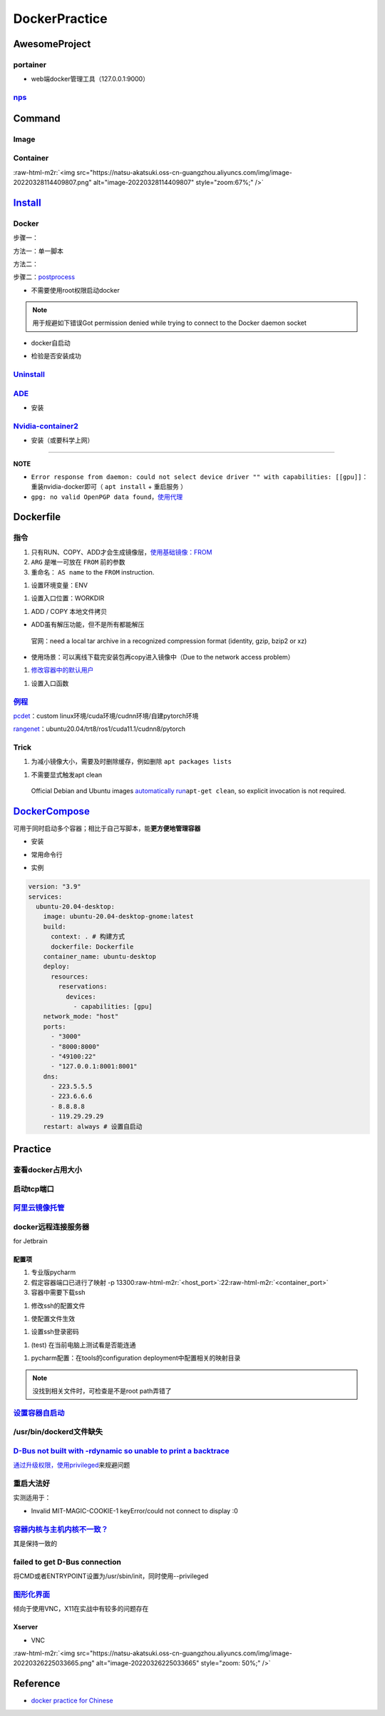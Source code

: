 .. role:: raw-html-m2r(raw)
   :format: html


DockerPractice
==============

AwesomeProject
--------------

portainer
^^^^^^^^^


* web端docker管理工具（127.0.0.1:9000）

.. prompt:: bash $,# auto

   $ docker pull portainer/portainer
   $ docker run -d -p 9000:9000 -v /var/run/docker.sock:/var/run/docker.sock --restart=always --name portainer portainer/portainer


.. image:: https://natsu-akatsuki.oss-cn-guangzhou.aliyuncs.com/img/image-20220328135012736.png
   :target: https://natsu-akatsuki.oss-cn-guangzhou.aliyuncs.com/img/image-20220328135012736.png
   :alt: image-20220328135012736
`nps <https://ehang-io.github.io/nps/#/?id=nps>`_
^^^^^^^^^^^^^^^^^^^^^^^^^^^^^^^^^^^^^^^^^^^^^^^^^^^^^^^^^^^^^^^^^^^^^^^^^^^^^^^^^^^^^^^^^^^^^^^^^^^^^^^^^^^^^^^^^^^^^^^^^^^^^^^^^^^^^^^^^^^^^^^^^^^^^^^^^^^^^^^^^^^^^^^^^^^^^^^^^^^^^^^^^^^^^^^^^^^^^^^^^^^^^^^^^^^^^^^^^^^^^^^^^^^^^^^^^^^^^^^^^^^^^^^^^^^^^^^^^^^^^^^^^^^^^^^^^^^^^^^^

Command
-------

Image
^^^^^

.. prompt:: bash $,# auto

   # 从远程仓拉取镜像
   $ docker pull <image_name>
   # 删除镜像
   $ docker rmi  <image_name>
   # 导出镜像
   # e.g. docker save sleipnir-trt7.2.3 -o sleipnir-trt7.2.3.tar
   $ docker save <image_name> -o <sleipnir-trt7.2.3.tar>
   # 导入镜像
   $ docker load -i <tar file>
   # 从文件创建镜像
   $ docker build .
   # option:
   # -q:             构建时终端不输出任何信息
   # -f:             指定构建时用到到文件名 
   # -t:             镜像名 repository/img_name:version 
   # --network host: 使用主机的网络模式
   # .               Dockerfile文件的所在路径

Container
^^^^^^^^^

.. prompt:: bash $,# auto

   # 启动、重启、暂停容器
   $ docker start/restart/stop
   # 显示正在运行的容器
   $ docker ps  (-a 显示所有的容器，包括暂停的)
   # 创建容器
   $ docker run <image_name>
   # 删除容器
   $ docker rm  <container_name>
   # 删除所有暂停的容器
   $ docker container prune
   # or q: Only display container IDs
   $ docker rm $(docker ps --filter status=exited -q)
   # 在已启动的容器中再开一个终端
   $ docker exec -it /bin/bash
   # 将容器打包为镜像
   # docker commit -a="author_name" -m="commit_msg" 77fba26ef98f rangenet:1.0
   $ docker commit -a="author_name" -m="commit_msg" <container_id> <img_name:version>
   # 构建容器
   $ docker run <option> PATH
   # --gpus all: 容器可用的GPU ('all' to pass all GPUs)
   # --privileged: 提供更多的访问权限
   # -t: 在容器中启动一个终端
   # -i: 与容器的标准输入进行交互（一般跟-t一起使用）
   # -d: 后台运行
   # -p：端口映射 8888:8888

:raw-html-m2r:`<img src="https://natsu-akatsuki.oss-cn-guangzhou.aliyuncs.com/img/image-20220328114409807.png" alt="image-20220328114409807" style="zoom:67%;" />`

`Install <https://docs.docker.com/engine/install/ubuntu/#uninstall-docker-engine>`_
---------------------------------------------------------------------------------------

Docker
^^^^^^

步骤一：

方法一：单一脚本

.. prompt:: bash $,# auto

   $ curl -fsSL https://get.docker.com -o get-docker.sh

方法二：

.. prompt:: bash $,# auto

   # 若有旧版的docker则进行卸载
   $ sudo apt-get remove docker docker-engine docker.io containerd runc

   # 安装
   $ sudo apt-get update
   $ sudo apt-get install -y \
       apt-transport-https \
       ca-certificates \
       curl \
       gnupg-agent \
       software-properties-common
   $ curl -fsSL https://download.docker.com/linux/ubuntu/gpg | sudo apt-key add -
   $ sudo apt-key fingerprint 0EBFCD88
   $ sudo add-apt-repository \
      "deb [arch=amd64] https://download.docker.com/linux/ubuntu \
      $(lsb_release -cs) \
      stable"
   $ sudo apt-get update
   $ sudo apt-get install -y docker-ce docker-ce-cli containerd.io

步骤二：\ `postprocess <https://docs.docker.com/engine/install/linux-postinstall/>`_


* 不需要使用root权限启动docker

.. prompt:: bash $,# auto

   $ sudo groupadd docker           # 创建一个docker组
   $ sudo usermod -aG docker $USER  # 将用户添加到该组中
   $ newgrp docker                  # 使配置生效，若未生效尝试重启或注销

.. note:: 用于规避如下错误Got permission denied while trying to connect to the Docker daemon socket



* docker自启动

.. prompt:: bash $,# auto

   $ sudo systemctl enable docker


* 检验是否安装成功

.. prompt:: bash $,# auto

   $ docker run hello-world

`Uninstall <https://blog.kehan.xyz/2020/08/06/Ubuntu-18-04-%E5%9C%A8-Clion-%E4%B8%AD%E4%BD%BF%E7%94%A8-Docker-%E6%8F%92%E4%BB%B6/>`_
^^^^^^^^^^^^^^^^^^^^^^^^^^^^^^^^^^^^^^^^^^^^^^^^^^^^^^^^^^^^^^^^^^^^^^^^^^^^^^^^^^^^^^^^^^^^^^^^^^^^^^^^^^^^^^^^^^^^^^^^^^^^^^^^^^^^^^^^

.. prompt:: bash $,# auto

   $ sudo apt purge docker-ce docker-ce-cli containerd.io

`ADE <https://ade-cli.readthedocs.io/en/latest/install.html#requirements>`_
^^^^^^^^^^^^^^^^^^^^^^^^^^^^^^^^^^^^^^^^^^^^^^^^^^^^^^^^^^^^^^^^^^^^^^^^^^^^^^^


* 安装

.. prompt:: bash $,# auto

   $ cd /usr/local/bin
   $ sudo wget https://gitlab.com/ApexAI/ade-cli/uploads/f6c47dc34cffbe90ca197e00098bdd3f/ade+x86_64
   $ sudo mv ade+x86_64 ade
   $ sudo chmod +x ade
   $ sudo ade update-cli

`Nvidia-container2 <https://docs.nvidia.com/datacenter/cloud-native/container-toolkit/install-guide.html#docker>`_
^^^^^^^^^^^^^^^^^^^^^^^^^^^^^^^^^^^^^^^^^^^^^^^^^^^^^^^^^^^^^^^^^^^^^^^^^^^^^^^^^^^^^^^^^^^^^^^^^^^^^^^^^^^^^^^^^^^^^^


* 安装（或要科学上网）

.. prompt:: bash $,# auto

   $ distribution=$(. /etc/os-release;echo $ID$VERSION_ID) && curl -s -L https://nvidia.github.io/libnvidia-container/gpgkey | sudo apt-key add - && curl -s -L https://nvidia.github.io/libnvidia-container/$distribution/libnvidia-container.list | sudo tee /etc/apt/sources.list.d/nvidia-container-toolkit.list

   $ sudo apt-get update
   $ sudo apt-get install -y nvidia-docker2
   $ sudo systemctl restart docker
   # test
   $ docker run --rm --gpus all nvidia/cuda:11.0.3-base-ubuntu20.04 nvidia-smi

----

**NOTE**


* ``Error response from daemon: could not select device driver "" with capabilities: [[gpu]]``\ ：重装nvidia-docker即可（ ``apt install`` + ``重启服务`` ）
* ``gpg: no valid OpenPGP data found``\ ，\ `使用代理 <https://github.com/NVIDIA/nvidia-docker/issues/1367>`_

Dockerfile
----------

指令
^^^^


#. 
   只有RUN、COPY、ADD才会生成镜像层，\ `使用基础镜像：FROM <https://docs.docker.com/engine/reference/builder/#from>`_

#. 
   ``ARG`` 是唯一可放在 ``FROM`` 前的参数

#. 
   重命名： ``AS name`` to the ``FROM`` instruction.  

.. prompt:: bash $,# auto

   FROM ubuntu:${DISTRIBUTION} AS lanelet2_deps


#. 设置环境变量：ENV

.. prompt:: bash $,# auto

   ENV LANG C.UTF-8
   ENV LC_ALL C.UTF-8
   # also: ENV LANG=C.UTF-8 LC_ALL=C.UTF-8


#. 设置入口位置：WORKDIR

.. prompt:: bash $,# auto

   # 即设置执行docker exec或run后进入的目录
   WORKDIR <dir>


#. ADD / COPY 本地文件拷贝


* ADD虽有解压功能，但不是所有都能解压

..

   官网：need a local tar archive in a recognized compression format (identity, gzip, bzip2 or xz)



* 使用场景：可以离线下载完安装包再copy进入镜像中（Due to the network access problem）


#. `修改容器中的默认用户 <https://docs.docker.com/develop/develop-images/dockerfile_best-practices/#user>`_

.. prompt:: bash $,# auto

   # useradd -m <user_name> && yes <password> | passwd <user_name>
   RUN useradd -m helios && yes helios | passwd helios
   USER helios


#. 设置入口函数

.. prompt:: bash $,# auto

   ENTRYPOINT ["/bin/bash"]

`例程 <https://docs.docker.com/develop/develop-images/dockerfile_best-practices/#dont-install-unnecessary-packages>`_
^^^^^^^^^^^^^^^^^^^^^^^^^^^^^^^^^^^^^^^^^^^^^^^^^^^^^^^^^^^^^^^^^^^^^^^^^^^^^^^^^^^^^^^^^^^^^^^^^^^^^^^^^^^^^^^^^^^^^^^^^

`pcdet <https://github.com/open-mmlab/OpenPCDet/blob/v0.1/docker/Dockerfile>`_\ ：custom linux环境/cuda环境/cudnn环境/自建pytorch环境

`rangenet <https://github.com/Natsu-Akatsuki/RangeNetTrt8/blob/master/docker/Dockerfile-tensorrt8.2.2>`_\ ：ubuntu20.04/trt8/ros1/cuda11.1/cudnn8/pytorch

Trick
^^^^^


#. 为减小镜像大小，需要及时删除缓存，例如删除 ``apt packages lists``

.. prompt:: bash $,# auto

   $ rm -rf /var/lib/apt/lists/*


#. 不需要显式触发apt clean

..

   Official Debian and Ubuntu images `automatically run <http://www.smartredirect.de/redir/clickGate.php?u=IgKHHLBT&m=1&p=8vZ5ugFkSx&t=vHbSdnLT&st=&s=&url=https%3A%2F%2Fgithub.com%2Fmoby%2Fmoby%2Fblob%2F03e2923e42446dbb830c654d0eec323a0b4ef02a%2Fcontrib%2Fmkimage%2Fdebootstrap%23L82-L105&r=https%3A%2F%2Fdocs.docker.com%2Fdevelop%2Fdevelop-images%2Fdockerfile_best-practices%2F%23dont-install-unnecessary-packages>`_\ ``apt-get clean``\ , so explicit invocation is not required.


`DockerCompose <https://docs.docker.com/compose/install/>`_
---------------------------------------------------------------

可用于同时启动多个容器；相比于自己写脚本，能\ **更方便地管理容器**


* 安装

.. prompt:: bash $,# auto

   $ sudo apt-get install docker-compose-plugin
   $ apt install docker-compose-plugin


* 常用命令行

.. prompt:: bash $,# auto

   # 需在docker-compose.yml文件所在目录运行
   # 列举compose管理中的容器
   $ docker compose ps  
   # 删除compose管理下的容器 -v(删除匿名卷) -f（跳过confirm stage）
   $ docker compose rm   
   # 启动当前目录下管理的容器 -d(后台模式)
   $ docker compose up

   # 倾向于使用docker engine进行构建
   $ docker compose build


* 实例

.. code-block:: yml

   version: "3.9"
   services:
     ubuntu-20.04-desktop:
       image: ubuntu-20.04-desktop-gnome:latest
       build:
         context: . # 构建方式
         dockerfile: Dockerfile
       container_name: ubuntu-desktop
       deploy:
         resources:
           reservations:
             devices:
               - capabilities: [gpu]
       network_mode: "host"
       ports:
         - "3000"
         - "8000:8000"
         - "49100:22"
         - "127.0.0.1:8001:8001"
       dns:
         - 223.5.5.5
         - 223.6.6.6
         - 8.8.8.8
         - 119.29.29.29
       restart: always # 设置自启动

Practice
--------

查看docker占用大小
^^^^^^^^^^^^^^^^^^

.. prompt:: bash $,# auto

   $ docker system df


.. image:: https://natsu-akatsuki.oss-cn-guangzhou.aliyuncs.com/img/3HacQGLIn8pYe8Fp.png!thumbnail
   :target: https://natsu-akatsuki.oss-cn-guangzhou.aliyuncs.com/img/3HacQGLIn8pYe8Fp.png!thumbnail
   :alt: img


启动tcp端口
^^^^^^^^^^^

.. prompt:: bash $,# auto

   # expose docker tcp port
   $ sudo vim /lib/systemd/system/docker.service
   # 在ExecStart，后面追加 -H tcp://127.0.0.1:2375
   $ ...
   $ systemctl daemon-reload
   $ systemctl restart docker

`阿里云镜像托管 <https://cr.console.aliyun.com/cn-hangzhou/instance/repositories>`_
^^^^^^^^^^^^^^^^^^^^^^^^^^^^^^^^^^^^^^^^^^^^^^^^^^^^^^^^^^^^^^^^^^^^^^^^^^^^^^^^^^^^^^^

.. prompt:: bash $,# auto

   # 登录 docker login 无
   $ docker login --username=<...> registry.cn-hangzhou.aliyuncs.com
   # 拉取
   $ docker pull registry.cn-hangzhou.aliyuncs.com/gdut-iidcc/sleipnir:<镜像版本号>
   # 推送
   $ docker login --username=<...> registry.cn-hangzhou.aliyuncs.com
   $ docker tag <ImageId> registry.cn-hangzhou.aliyuncs.com/gdut-iidcc/sleipnir:<镜像版本号>
   $ docker push registry.cn-hangzhou.aliyuncs.com/gdut-iidcc/sleipnir:<镜像版本号>

docker远程连接服务器
^^^^^^^^^^^^^^^^^^^^

for Jetbrain

配置项
~~~~~~


#. 
   专业版pycharm

#. 
   假定容器端口已进行了映射  -p  13300\ :raw-html-m2r:`<host_port>`\ :22\ :raw-html-m2r:`<container_port>`

#. 
   容器中需要下载ssh

.. prompt:: bash $,# auto

   $ apt install openssh-server


#. 修改ssh的配置文件

.. prompt:: bash $,# auto

   # 将PermitRootLogin prohibit-passwd 改为 PermitRootLogin yes
   $ vim /etc/ssh/sshd_config


#. 使配置文件生效

.. prompt:: bash $,# auto

   $ service ssh restart


#. 设置ssh登录密码

.. prompt:: bash $,# auto

   $ passwd


#. (test) 在当前电脑上测试看是否能连通

.. prompt:: bash $,# auto

   # ssh root@127.0.0.1 -p 13300
   $ ssh root@host_ip -p <host_port>


#. pycharm配置：在tools的configuration deployment中配置相关的映射目录

.. note:: 没找到相关文件时，可检查是不是root path弄错了


`设置容器自启动 <https://www.cnblogs.com/royfans/p/11393791.html>`_
^^^^^^^^^^^^^^^^^^^^^^^^^^^^^^^^^^^^^^^^^^^^^^^^^^^^^^^^^^^^^^^^^^^^^^^

.. prompt:: bash $,# auto

   # 启动时设置
   $ docker run --restart=always
   # 已启动时使用如下命令（ps：不是所有配置都能update）
   $ docker update --restart=always <container_id>

/usr/bin/dockerd文件缺失
^^^^^^^^^^^^^^^^^^^^^^^^

.. prompt:: bash $,# auto

   # Uninstall the Docker Engine, CLI, and Containerd packages:
   $ sudo apt purge docker-ce docker-ce-cli containerd.io
   # reinstall docker
   # ...

`D-Bus not built with -rdynamic so unable to print a backtrace <https://answers.ros.org/question/301056/ros2-rviz-in-docker-container/>`_
^^^^^^^^^^^^^^^^^^^^^^^^^^^^^^^^^^^^^^^^^^^^^^^^^^^^^^^^^^^^^^^^^^^^^^^^^^^^^^^^^^^^^^^^^^^^^^^^^^^^^^^^^^^^^^^^^^^^^^^^^^^^^^^^^^^^^^^^^^^^^

`通过升级权限，使用privileged <https://shimo.im/docs/h6qXyV9PkwKy9Gdv#anchor-Fd7q>`_\ 来规避问题

重启大法好
^^^^^^^^^^

实测适用于：


* Invalid MIT-MAGIC-COOKIE-1 keyError/could not connect to display :0

`容器内核与主机内核不一致？ <https://stackoverflow.com/questions/31012297/uname-a-returning-the-same-in-docker-host-or-any-docker-container>`_
^^^^^^^^^^^^^^^^^^^^^^^^^^^^^^^^^^^^^^^^^^^^^^^^^^^^^^^^^^^^^^^^^^^^^^^^^^^^^^^^^^^^^^^^^^^^^^^^^^^^^^^^^^^^^^^^^^^^^^^^^^^^^^^^^^^^^^^^^^^^^^^^^^

其是保持一致的

failed to get D-Bus connection
^^^^^^^^^^^^^^^^^^^^^^^^^^^^^^

将CMD或者ENTRYPOINT设置为/usr/sbin/init，同时使用--privileged

`图形化界面 <http://wiki.ros.org/docker/Tutorials/GUI>`_
^^^^^^^^^^^^^^^^^^^^^^^^^^^^^^^^^^^^^^^^^^^^^^^^^^^^^^^^^^^^

倾向于使用VNC，X11在实战中有较多的问题存在

Xserver
~~~~~~~


* VNC

:raw-html-m2r:`<img src="https://natsu-akatsuki.oss-cn-guangzhou.aliyuncs.com/img/image-20220326225033665.png" alt="image-20220326225033665" style="zoom: 50%;" />`

Reference
---------


* `docker practice for Chinese <https://github.com/yeasy/docker_practice>`_
